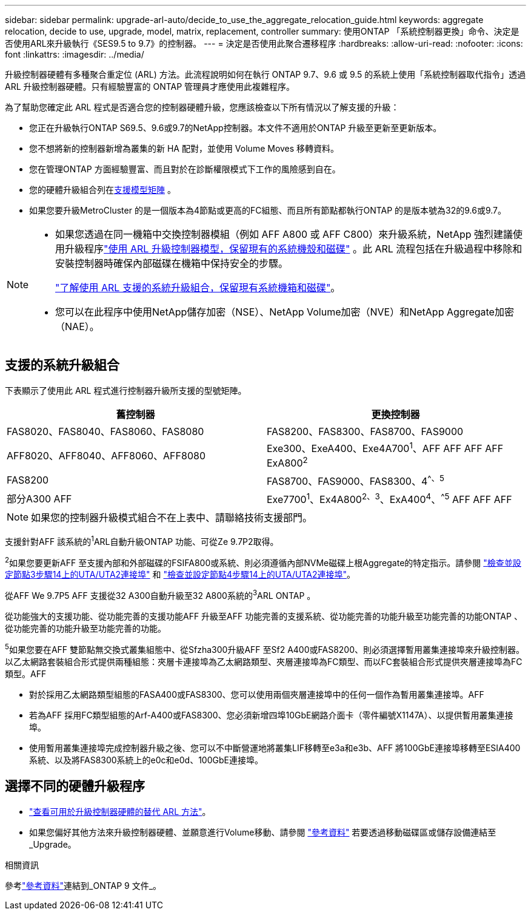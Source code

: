 ---
sidebar: sidebar 
permalink: upgrade-arl-auto/decide_to_use_the_aggregate_relocation_guide.html 
keywords: aggregate relocation, decide to use, upgrade, model, matrix, replacement, controller 
summary: 使用ONTAP 「系統控制器更換」命令、決定是否使用ARL來升級執行《SES9.5 to 9.7》的控制器。 
---
= 決定是否使用此聚合遷移程序
:hardbreaks:
:allow-uri-read: 
:nofooter: 
:icons: font
:linkattrs: 
:imagesdir: ../media/


[role="lead"]
升級控制器硬體有多種聚合重定位 (ARL) 方法。此流程說明如何在執行 ONTAP 9.7、9.6 或 9.5 的系統上使用「系統控制器取代指令」透過 ARL 升級控制器硬體。只有經驗豐富的 ONTAP 管理員才應使用此複雜程序。

為了幫助您確定此 ARL 程式是否適合您的控制器硬體升級，您應該檢查以下所有情況以了解支援的升級：

* 您正在升級執行ONTAP S69.5、9.6或9.7的NetApp控制器。本文件不適用於ONTAP 升級至更新至更新版本。
* 您不想將新的控制器新增為叢集的新 HA 配對，並使用 Volume Moves 移轉資料。
* 您在管理ONTAP 方面經驗豐富、而且對於在診斷權限模式下工作的風險感到自在。
* 您的硬體升級組合列在<<sys_commands_95_97_supported_systems,支援模型矩陣>> 。
* 如果您要升級MetroCluster 的是一個版本為4節點或更高的FC組態、而且所有節點都執行ONTAP 的是版本號為32的9.6或9.7。


[NOTE]
====
* 如果您透過在同一機箱中交換控制器模組（例如 AFF A800 或 AFF C800）來升級系統，NetApp 強烈建議使用升級程序link:../upgrade-arl-auto-affa900/index.html["使用 ARL 升級控制器模型，保留現有的系統機殼和磁碟"] 。此 ARL 流程包括在升級過程中移除和安裝控制器時確保內部磁碟在機箱中保持安全的步驟。
+
link:../upgrade-arl-auto-affa900/decide_to_use_the_aggregate_relocation_guide.html#supported-systems-in-chassis["了解使用 ARL 支援的系統升級組合，保留現有系統機箱和磁碟"]。

* 您可以在此程序中使用NetApp儲存加密（NSE）、NetApp Volume加密（NVE）和NetApp Aggregate加密（NAE）。


====


== 支援的系統升級組合

下表顯示了使用此 ARL 程式進行控制器升級所支援的型號矩陣。

[cols="50,50"]
|===
| 舊控制器 | 更換控制器 


| FAS8020、FAS8040、FAS8060、FAS8080 | FAS8200、FAS8300、FAS8700、FAS9000 


| AFF8020、AFF8040、AFF8060、AFF8080 | Exe300、ExeA400、Exe4A700^1^、AFF AFF AFF AFF ExA800^2^ 


| FAS8200 | FAS8700、FAS9000、FAS8300、4^^、^^5^ 


| 部分A300 AFF | Exe7700^1^、Ex4A800^2^^、^^3^、ExA400^4^、^^5^ AFF AFF AFF 
|===

NOTE: 如果您的控制器升級模式組合不在上表中、請聯絡技術支援部門。

支援針對AFF 該系統的^1^ARL自動升級ONTAP 功能、可從Ze 9.7P2取得。

^2^如果您要更新AFF 至支援內部和外部磁碟的FSIFA800或系統、則必須遵循內部NVMe磁碟上根Aggregate的特定指示。請參閱 link:set_fc_or_uta_uta2_config_on_node3.html#step14["檢查並設定節點3步驟14上的UTA/UTA2連接埠"] 和 link:set_fc_or_uta_uta2_config_node4.html#step14["檢查並設定節點4步驟14上的UTA/UTA2連接埠"]。

從AFF We 9.7P5 AFF 支援從32 A300自動升級至32 A800系統的^3^ARL ONTAP 。

從功能強大的支援功能、從功能完善的支援功能AFF 升級至AFF 功能完善的支援系統、從功能完善的功能升級至功能完善的功能ONTAP 、從功能完善的功能升級至功能完善的功能。

^5^如果您要在AFF 雙節點無交換式叢集組態中、從Sfzha300升級AFF 至Sf2 A400或FAS8200、則必須選擇暫用叢集連接埠來升級控制器。以乙太網路套裝組合形式提供兩種組態：夾層卡連接埠為乙太網路類型、夾層連接埠為FC類型、而以FC套裝組合形式提供夾層連接埠為FC類型。AFF

* 對於採用乙太網路類型組態的FASA400或FAS8300、您可以使用兩個夾層連接埠中的任何一個作為暫用叢集連接埠。AFF
* 若為AFF 採用FC類型組態的Arf-A400或FAS8300、您必須新增四埠10GbE網路介面卡（零件編號X1147A）、以提供暫用叢集連接埠。
* 使用暫用叢集連接埠完成控制器升級之後、您可以不中斷營運地將叢集LIF移轉至e3a和e3b、AFF 將100GbE連接埠移轉至ESIA400系統、以及將FAS8300系統上的e0c和e0d、100GbE連接埠。




== 選擇不同的硬體升級程序

* link:../upgrade-arl/index.html["查看可用於升級控制器硬體的替代 ARL 方法"]。
* 如果您偏好其他方法來升級控制器硬體、並願意進行Volume移動、請參閱 link:other_references.html["參考資料"] 若要透過移動磁碟區或儲存設備連結至_Upgrade。


.相關資訊
參考link:other_references.html["參考資料"]連結到_ONTAP 9 文件_。
